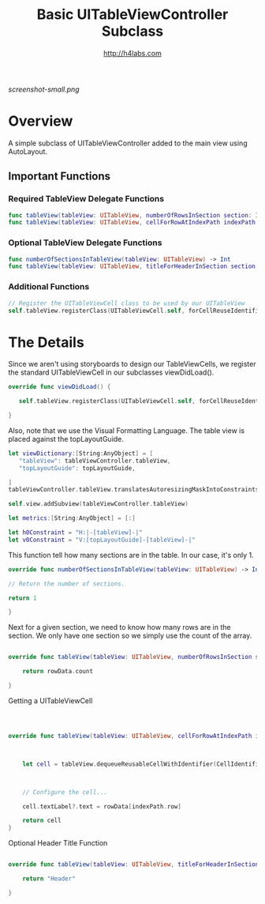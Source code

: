 #+STARTUP: showall
#+TITLE: Basic UITableViewController Subclass
#+AUTHOR: http://h4labs.com
#+HTML_HEAD: <link rel="stylesheet" type="text/css" href="/resources/css/myorg.css" />

[[screenshot-small.png]]

* Overview

A simple subclass of UITableViewController added to the main view using AutoLayout.

** Important Functions

*** Required TableView Delegate Functions
#+BEGIN_SRC swift
func tableView(tableView: UITableView, numberOfRowsInSection section: Int) -> Int
func tableView(tableView: UITableView, cellForRowAtIndexPath indexPath: NSIndexPath) -> UITableViewCell
#+END_SRC

*** Optional TableView Delegate Functions
#+BEGIN_SRC swift
func numberOfSectionsInTableView(tableView: UITableView) -> Int
func tableView(tableView: UITableView, titleForHeaderInSection section: Int) -> String?
#+END_SRC

*** Additional Functions
#+BEGIN_SRC swift
// Register the UITableViewCell class to be used by our UITableView
self.tableView.registerClass(UITableViewCell.self, forCellReuseIdentifier:CellIdentifier)
#+END_SRC


* The Details

Since we aren't using storyboards to design our TableViewCells, we register the standard UITableViewCell in our subclasses viewDidLoad().

#+BEGIN_SRC swift
override func viewDidLoad() {

   self.tableView.registerClass(UITableViewCell.self, forCellReuseIdentifier:CellIdentifier)

}
#+END_SRC

Also, note that we use the Visual Formatting Language.  The table view is placed against the  topLayoutGuide.

#+BEGIN_SRC swift
let viewDictionary:[String:AnyObject] = [
   "tableView": tableViewController.tableView,
   "topLayoutGuide": topLayoutGuide,

]
tableViewController.tableView.translatesAutoresizingMaskIntoConstraints = false

self.view.addSubview(tableViewController.tableView)

let metrics:[String:AnyObject] = [:]

let h0Constraint = "H:|-[tableView]-|"
let v0Constraint = "V:[topLayoutGuide]-[tableView]-|"

#+END_SRC

This function tell how many sections are in the table.  In our case, it's only 1.

#+BEGIN_SRC swift
override func numberOfSectionsInTableView(tableView: UITableView) -> Int {

// Return the number of sections.

return 1

}
#+END_SRC

Next for a given section, we need to know how many rows are in the section.  We only have one section so we simply use the count of the array.

#+BEGIN_SRC swift

override func tableView(tableView: UITableView, numberOfRowsInSection section: Int) -> Int {

    return rowData.count

}
#+END_SRC

Getting a UITableViewCell

#+BEGIN_SRC swift



override func tableView(tableView: UITableView, cellForRowAtIndexPath indexPath: NSIndexPath) -> UITableViewCell {



    let cell = tableView.dequeueReusableCellWithIdentifier(CellIdentifier, forIndexPath: indexPath)



    // Configure the cell...

    cell.textLabel?.text = rowData[indexPath.row]

    return cell
}

#+END_SRC

Optional Header Title Function

#+BEGIN_SRC swift

override func tableView(tableView: UITableView, titleForHeaderInSection section: Int) -> String? {

    return "Header"

}
#+END_SRC
